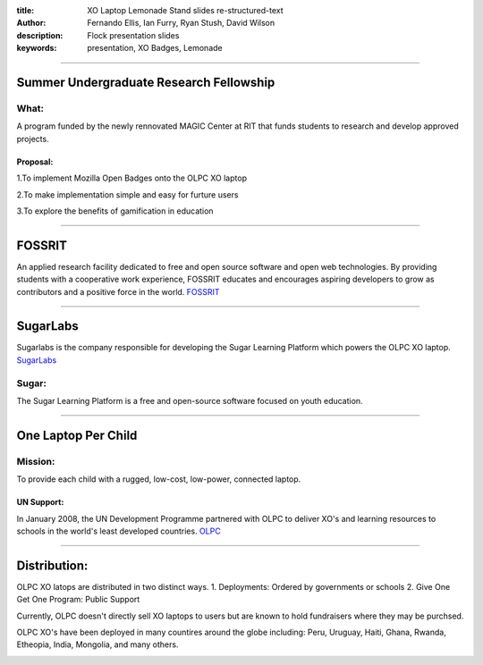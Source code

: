 :title: XO Laptop Lemonade Stand slides re-structured-text
:author: Fernando Ellis, Ian Furry, Ryan Stush, David Wilson
:description: Flock presentation slides
:keywords: presentation, XO Badges, Lemonade

----


Summer Undergraduate Research Fellowship
========================================
What:
^^^^^
A program funded by the newly rennovated MAGIC Center at RIT that funds students to research and develop approved projects.

Proposal:
---------
1.To implement Mozilla Open Badges onto the OLPC XO laptop

2.To make implementation simple and easy for furture users

3.To explore the benefits of gamification in education


----

FOSSRIT
========
An applied research facility dedicated to free and open source software and open web technologies.
By providing students with a cooperative work experience, FOSSRIT educates and encourages
aspiring developers to grow as contributors and a positive force in the world.
FOSSRIT_

.. image:: images/logo.png

.. _FOSSRIT: http://foss.rit.edu/

----

SugarLabs
=========
Sugarlabs is the company responsible for developing the Sugar Learning Platform which powers the OLPC XO laptop.
SugarLabs_

Sugar:
^^^^^^
The Sugar Learning Platform is a free and open-source software focused on youth education.

.. image:: images/sugar.png

.. _SugarLabs: http://wiki.sugarlabs.org/go/Welcome_to_the_Sugar_Labs_wiki

----

One Laptop Per Child
====================
Mission:
^^^^^^^^
To provide each child with a rugged, low-cost, low-power, connected laptop.

UN Support:
-----------
In January 2008, the UN Development Programme partnered with OLPC to deliver XO's and learning resources to schools in the world's least developed countries.
OLPC_

.. image:: images/OLPC.png
   :width: 764px
   :height: 262px

.. _OLPC: http://en,wikipeida.org/wiki/One_Laptop_per_Child

----

Distribution:
=============
OLPC XO latops are distributed in two distinct ways.
1. Deployments: Ordered by governments or schools
2. Give One Get One Program: Public Support

Currently, OLPC doesn't directly sell XO laptops to users but are known to hold fundraisers where they may be purchsed.

OLPC XO's have been deployed in many countires around the globe including:
Peru, Uruguay, Haiti, Ghana, Rwanda, Etheopia, India, Mongolia, and many others.

.. image:: images/OLPCMAP.png
   :width: 900px
   :height: 400px
